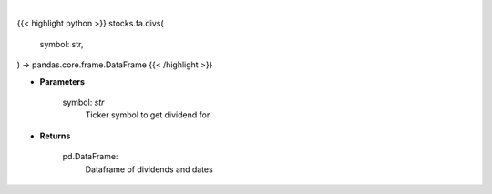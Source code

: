 .. role:: python(code)
    :language: python
    :class: highlight

|

.. raw:: html

    <h3>
    > Get historical dividend for ticker
    </h3>

{{< highlight python >}}
stocks.fa.divs(
    symbol: str,
) -> pandas.core.frame.DataFrame
{{< /highlight >}}

* **Parameters**

    symbol: *str*
        Ticker symbol to get dividend for

    
* **Returns**

    pd.DataFrame:
        Dataframe of dividends and dates
    
